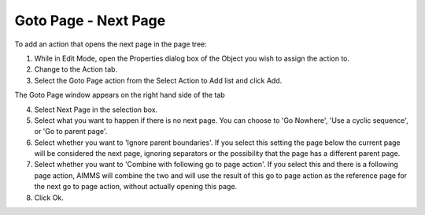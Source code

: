 

.. _Button_Action_-_Goto_Page_-_Next_Page:


Goto Page - Next Page
=====================

To add an action that opens the next page in the page tree:

1.	While in Edit Mode, open the Properties dialog box of the Object you wish to assign the action to.

2.	Change to the Action tab.

3.	Select the Goto Page action from the Select Action to Add list and click Add. 

The Goto Page window appears on the right hand side of the tab

4.	Select Next Page in the selection box.

5.	Select what you want to happen if there is no next page. You can choose to 'Go Nowhere', 'Use a cyclic sequence', or 'Go to parent page'.

6.	Select whether you want to 'Ignore parent boundaries'. If you select this setting the page below the current page will be considered the next page, ignoring separators or the possibility that the page has a different parent page.

7.	Select whether you want to 'Combine with following go to page action'. If you select this and there is a following page action, AIMMS will combine the two and will use the result of this go to page action as the reference page for the next go to page action, without actually opening this page.

8.	Click Ok.





